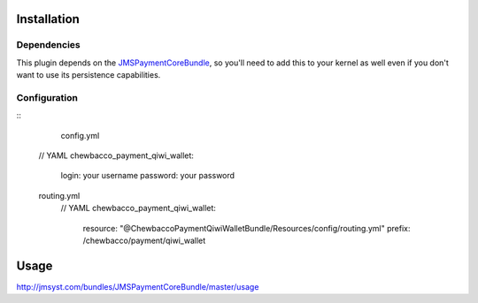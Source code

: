 ============
Installation
============
Dependencies
------------
This plugin depends on the JMSPaymentCoreBundle_, so you'll need to add this to your kernel
as well even if you don't want to use its persistence capabilities.

Configuration
-------------
::
	config.yml
    // YAML
    chewbacco_payment_qiwi_wallet:
        login: your username 
        password: your password 

    routing.yml
	// YAML
	chewbacco_payment_qiwi_wallet:
	   resource: "@ChewbaccoPaymentQiwiWalletBundle/Resources/config/routing.yml"
	   prefix:   /chewbacco/payment/qiwi_wallet

=====
Usage
=====
http://jmsyst.com/bundles/JMSPaymentCoreBundle/master/usage

.. _JMSPaymentCoreBundle: https://github.com/schmittjoh/JMSPaymentCoreBundle/blob/master/Resources/doc/index.rst
